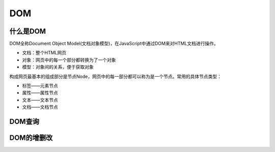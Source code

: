 
DOM
~~~~~~~~~~~~~~~~~~~~~~~~~~~~~~~~~~~

什么是DOM
-----------------------------------
DOM全称Document Object Model(文档对象模型)，在JavaScript中通过DOM来对HTML文档进行操作。

- 文档：整个HTML网页
- 对象：网页中的每一个部分都转换为了一个对象
- 模型：对象间的关系，便于获取对象

构成网页最基本的组成部分是节点Node，网页中的每一部分都可以称为是一个节点。常用的具体节点类型：

- 标签——元素节点
- 属性——属性节点
- 文本——文本节点
- 文档——文档节点


DOM查询
-----------------------------------


DOM的增删改
-----------------------------------






